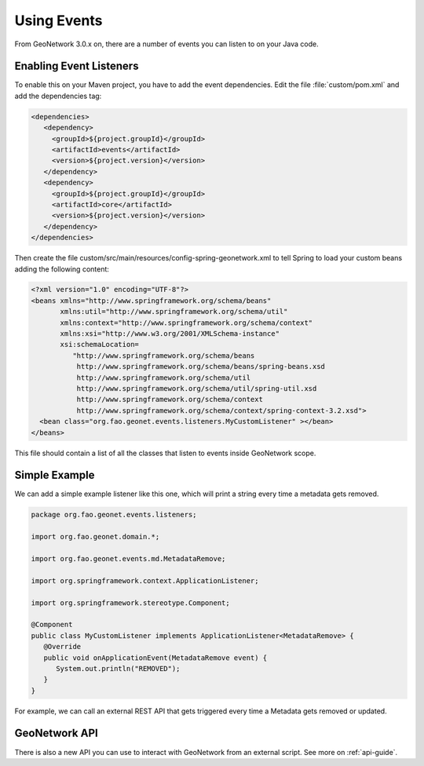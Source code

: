 .. _tuto-hookcustomizations-events:

Using Events
############

From GeoNetwork 3.0.x on, there are a number of events you can listen to on your Java code.

Enabling Event Listeners
========================

To enable this on your Maven project, you have to add the event dependencies. Edit the file :file:`custom/pom.xml` and add the dependencies tag:


.. code:: xml

   <dependencies>
      <dependency>
        <groupId>${project.groupId}</groupId>
        <artifactId>events</artifactId>
        <version>${project.version}</version>
      </dependency>
      <dependency>
        <groupId>${project.groupId}</groupId>
        <artifactId>core</artifactId>
        <version>${project.version}</version>
      </dependency>
   </dependencies>


Then create the file custom/src/main/resources/config-spring-geonetwork.xml to tell Spring to load your custom beans adding the following content:

.. code:: xml

     <?xml version="1.0" encoding="UTF-8"?>
     <beans xmlns="http://www.springframework.org/schema/beans"
            xmlns:util="http://www.springframework.org/schema/util"
            xmlns:context="http://www.springframework.org/schema/context"
            xmlns:xsi="http://www.w3.org/2001/XMLSchema-instance"
            xsi:schemaLocation=
               "http://www.springframework.org/schema/beans 
                http://www.springframework.org/schema/beans/spring-beans.xsd
                http://www.springframework.org/schema/util
                http://www.springframework.org/schema/util/spring-util.xsd
                http://www.springframework.org/schema/context
                http://www.springframework.org/schema/context/spring-context-3.2.xsd">
       <bean class="org.fao.geonet.events.listeners.MyCustomListener" ></bean>
     </beans>

This file should contain a list of all the classes that listen to events inside GeoNetwork scope.

Simple Example
==============

We can add a simple example listener like this one, which will print a string every time a metadata gets removed.

.. code:: java

   package org.fao.geonet.events.listeners;

   import org.fao.geonet.domain.*;

   import org.fao.geonet.events.md.MetadataRemove;

   import org.springframework.context.ApplicationListener;

   import org.springframework.stereotype.Component;

   @Component
   public class MyCustomListener implements ApplicationListener<MetadataRemove> { 
      @Override
      public void onApplicationEvent(MetadataRemove event) {
         System.out.println("REMOVED");
      }
   }


For example, we can call an external REST API that gets triggered every time a Metadata gets removed or updated.


GeoNetwork API
==============

There is also a new API you can use to interact with GeoNetwork from an external script. See more on :ref:`api-guide`.
